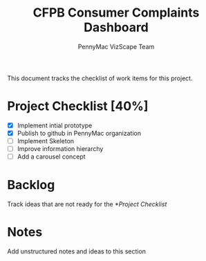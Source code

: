 #+TITLE: CFPB Consumer Complaints Dashboard
#+AUTHOR: PennyMac VizScape Team
#+OPTIONS: toc:2 num:nil
#+HTML_HEAD: <link rel="stylesheet" type="text/css" href="http://www.pirilampo.org/styles/readtheorg/css/rtd.css"/>
#+HTML_HEAD: <script type="text/javascript" src="http://www.pirilampo.org/styles/bigblow/js/jquery-1.11.0.min.js"></script>
#+HTML_HEAD: <script type="text/javascript" src="http://www.pirilampo.org/styles/readtheorg/js/rtd.js"></script>

This document tracks the checklist of work items for this project.

* Project Checklist [40%]

  - [X] Implement intial prototype
  - [X] Publish to github in PennyMac organization
  - [ ] Implement Skeleton
  - [ ] Improve information hierarchy
  - [ ] Add a carousel concept

* Backlog

  Track ideas that are not ready for the [[*Project Checklist]]

* Notes

  Add unstructured notes and ideas to this section

